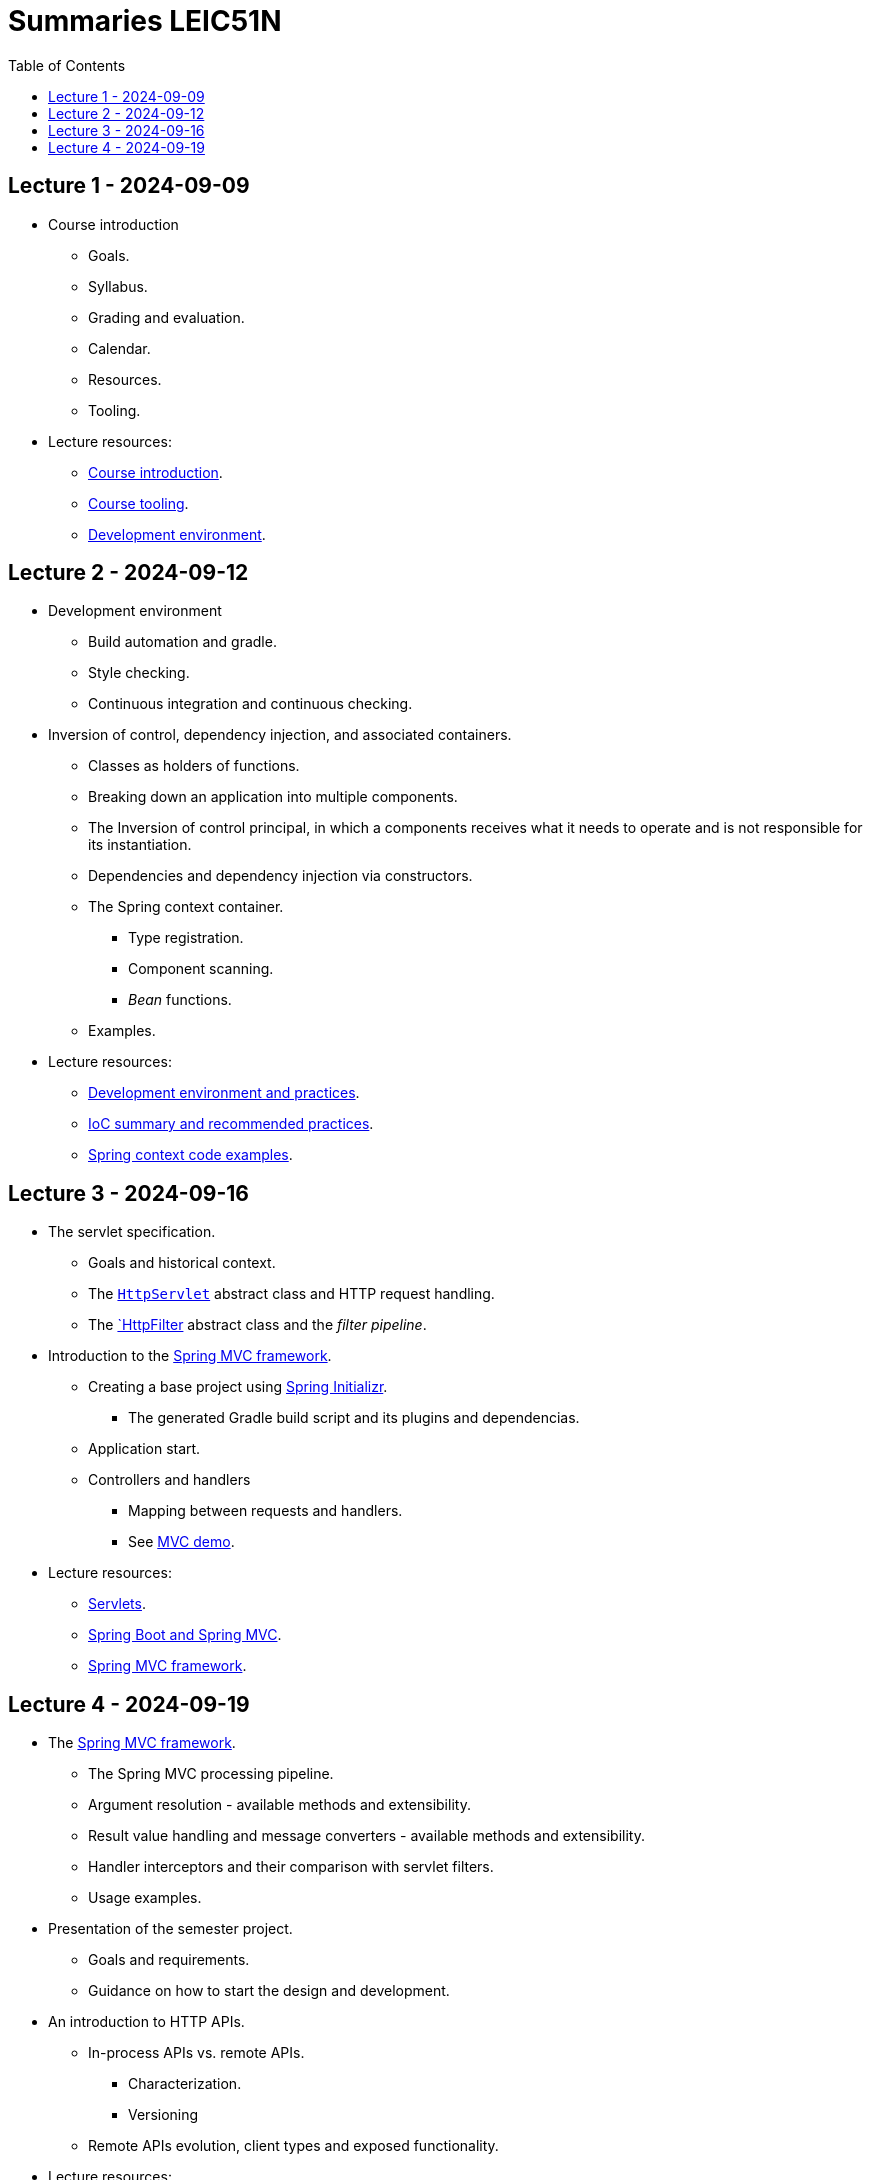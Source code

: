= Summaries LEIC51N
:toc:

== Lecture 1 - 2024-09-09

* Course introduction
** Goals.
** Syllabus.
** Grading and evaluation.
** Calendar.
** Resources.
** Tooling.

* Lecture resources:
** link:lecture-notes/00-00-course-intro.adoc[Course introduction].
** link:lecture-notes/00-01-course-tooling.adoc[Course tooling].
** link:exercises-and-guides/00-00-jvm-development-environment.adoc[Development environment].

== Lecture 2 - 2024-09-12

* Development environment
** Build automation and gradle.
** Style checking.
** Continuous integration and continuous checking.
* Inversion of control, dependency injection, and associated containers.
** Classes as holders of functions.
** Breaking down an application into multiple components.
** The Inversion of control principal, in which a components receives what it needs to operate and is not responsible for its instantiation.
** Dependencies and dependency injection via constructors.
** The Spring context container.
*** Type registration.
*** Component scanning.
*** _Bean_ functions.
** Examples.
* Lecture resources:
** link:lecture-notes/00-02-development-environment-and-practices.adoc[Development environment and practices].
** link:lecture-notes/01-00-ioc-summary-and-recommended-practices.adoc[IoC summary and recommended practices].
** link:../code/jvm/spring-context[Spring context code examples].

== Lecture 3 - 2024-09-16

* The servlet specification.
** Goals and historical context.
** The link:https://jakarta.ee/specifications/servlet/4.0/apidocs/javax/servlet/http/httpservlet[`HttpServlet`] abstract class and HTTP request handling.
** The link:https://jakarta.ee/specifications/servlet/4.0/apidocs/javax/servlet/http/httpfilter[`HttpFilter] abstract class and the _filter pipeline_.

* Introduction to the link:https://docs.spring.io/spring-framework/reference/web/webmvc.html[Spring MVC framework].
** Creating a base project using link:https://start.spring.io/[Spring Initializr].
*** The generated Gradle build script and its plugins and dependencias.
** Application start.
** Controllers and handlers
*** Mapping between requests and handlers.
*** See link:../code/spring-mvc-demo[MVC demo].

* Lecture resources:
** link:lecture-notes/01-01-servlets.adoc[Servlets].
** link:exercises-and-guides/01-00-spring-boot-mvc.adoc[Spring Boot and Spring MVC].
** link:https://docs.spring.io/spring-framework/reference/web/webmvc.html[Spring MVC framework].

== Lecture 4 - 2024-09-19

* The link:https://docs.spring.io/spring-framework/reference/web/webmvc.html[Spring MVC framework].
** The Spring MVC processing pipeline.
** Argument resolution - available methods and extensibility.
** Result value handling and message converters - available methods and extensibility.
** Handler interceptors and their comparison with servlet filters.
** Usage examples.
* Presentation of the semester project.
** Goals and requirements.
** Guidance on how to start the design and development.
* An introduction to HTTP APIs.
** In-process APIs vs. remote APIs.
*** Characterization.
*** Versioning
** Remote APIs evolution, client types and exposed functionality.

* Lecture resources:
** link:../code/jvm/spring-boot-mvc-intro[Project with Spring MVC usage examples and extensibility examples].
** link:https://docs.spring.io/spring-framework/reference/web/webmvc.html[Spring MVC framework].
** link:lecture-notes/02-00-api-types-slides.pdf[API Types and Evolution].